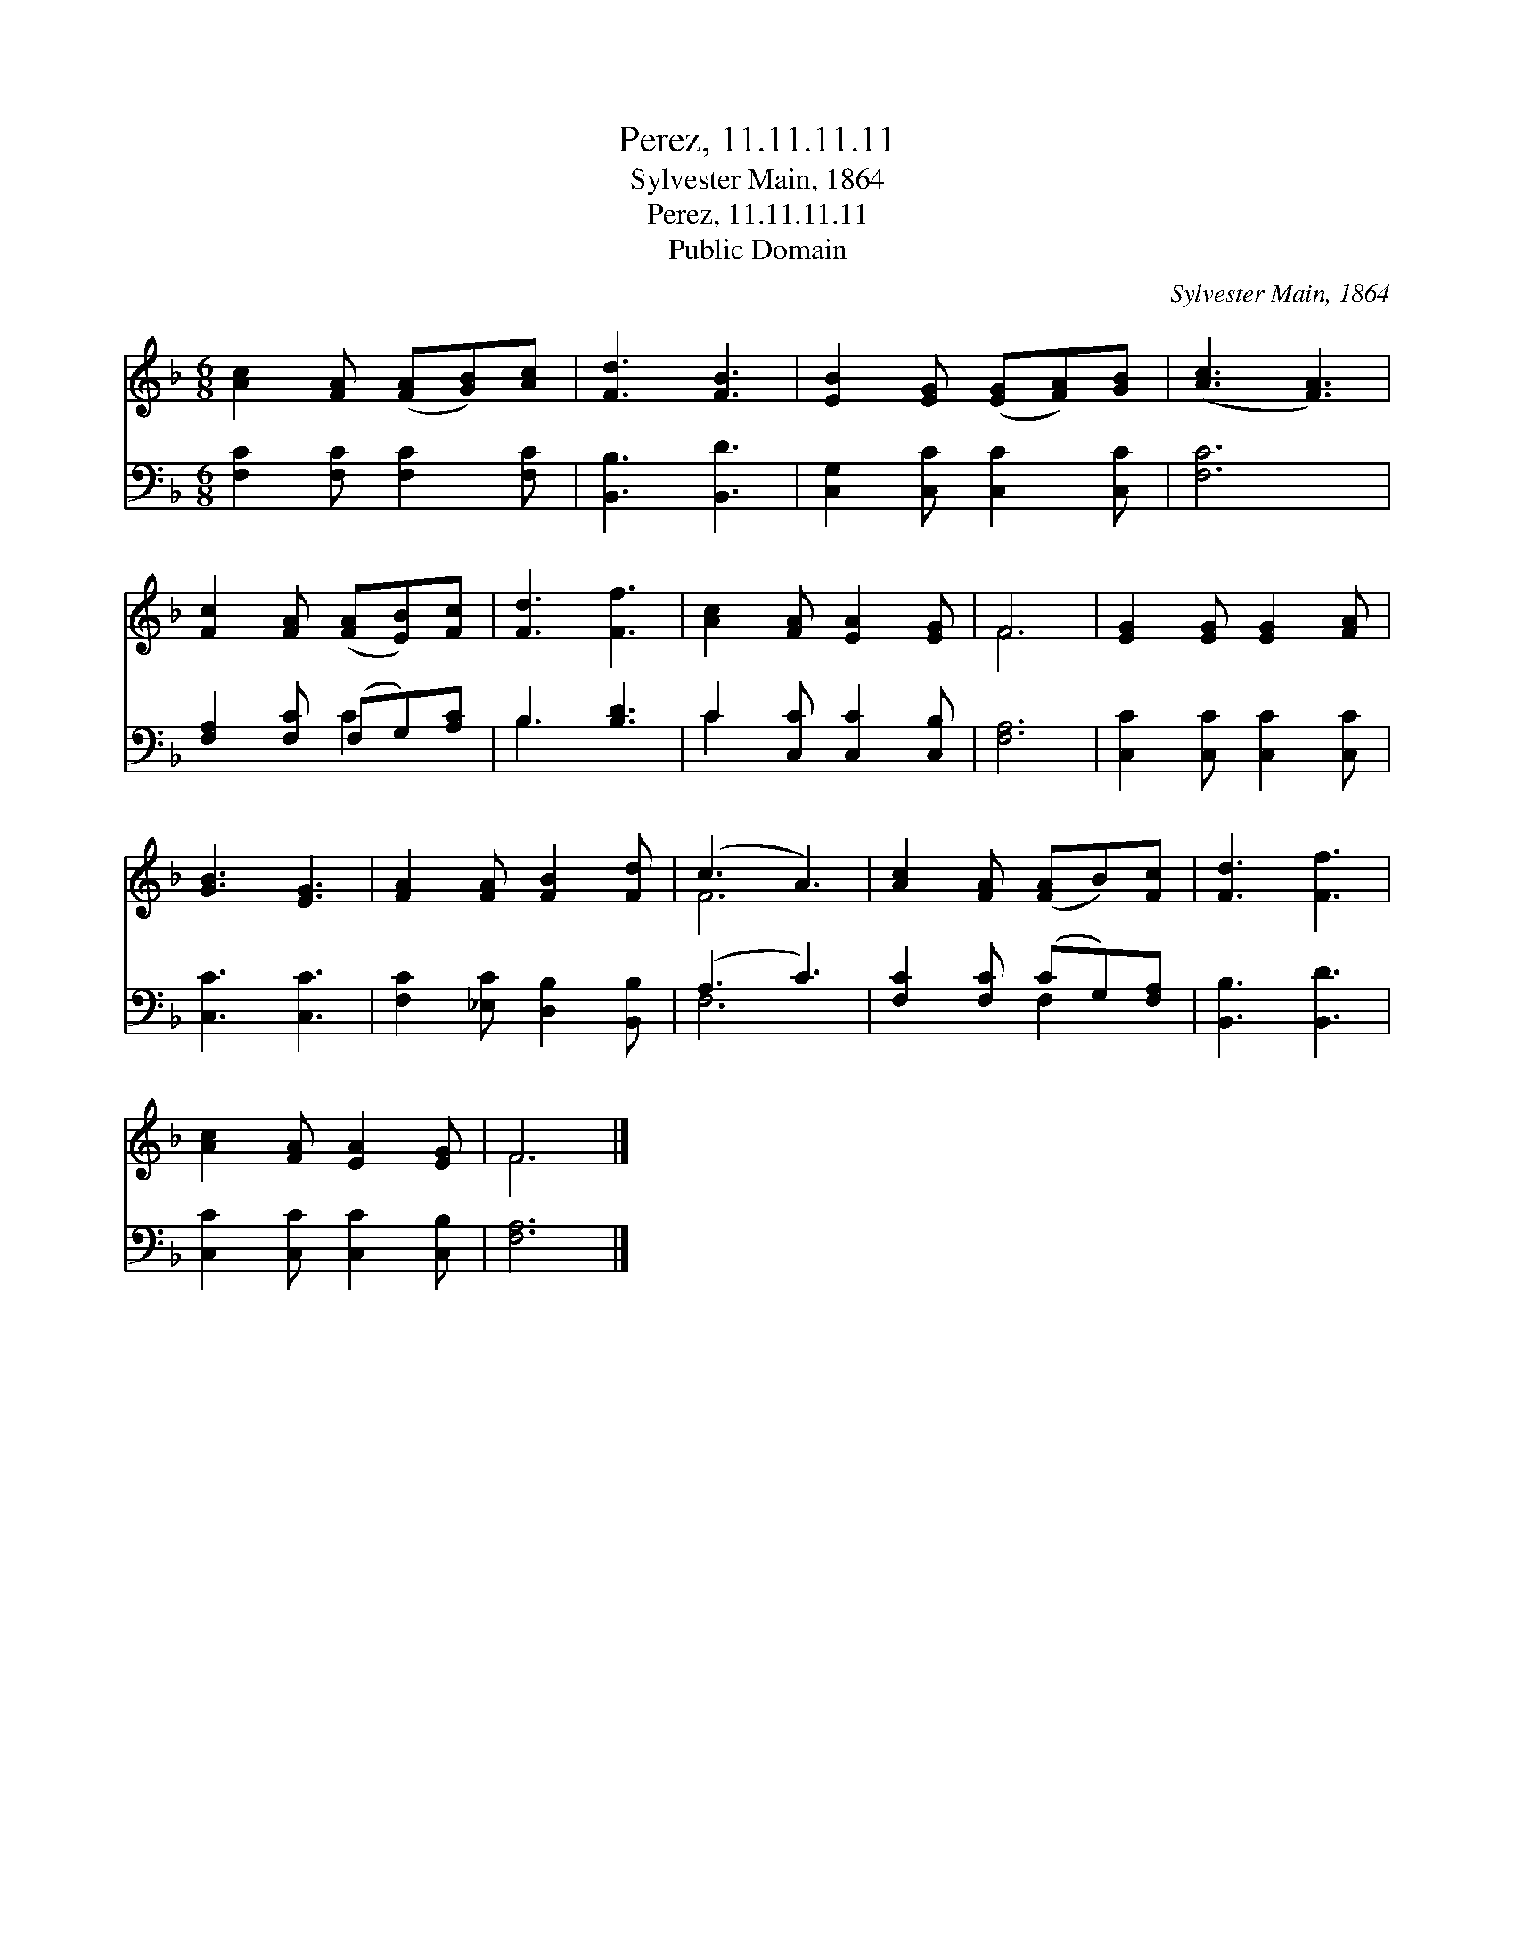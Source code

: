 X:1
T:Perez, 11.11.11.11
T:Sylvester Main, 1864
T:Perez, 11.11.11.11
T:Public Domain
C:Sylvester Main, 1864
Z:Public Domain
%%score ( 1 2 ) ( 3 4 )
L:1/8
M:6/8
K:F
V:1 treble 
V:2 treble 
V:3 bass 
V:4 bass 
V:1
 [Ac]2 [FA] ([FA][GB])[Ac] | [Fd]3 [FB]3 | [EB]2 [EG] ([EG][FA])[GB] | ([Ac]3 [FA]3) | %4
 [Fc]2 [FA] ([FA][EB])[Fc] | [Fd]3 [Ff]3 | [Ac]2 [FA] [EA]2 [EG] | F6 | [EG]2 [EG] [EG]2 [FA] | %9
 [GB]3 [EG]3 | [FA]2 [FA] [FB]2 [Fd] | (c3 A3) | [Ac]2 [FA] ([FA]B)[Fc] | [Fd]3 [Ff]3 | %14
 [Ac]2 [FA] [EA]2 [EG] | F6 |] %16
V:2
 x6 | x6 | x6 | x6 | x6 | x6 | x6 | F6 | x6 | x6 | x6 | F6 | x6 | x6 | x6 | F6 |] %16
V:3
 [F,C]2 [F,C] [F,C]2 [F,C] | [B,,B,]3 [B,,D]3 | [C,G,]2 [C,C] [C,C]2 [C,C] | [F,C]6 | %4
 [F,A,]2 [F,C] (F,G,)[A,C] | B,3 [B,D]3 | C2 [C,C] [C,C]2 [C,B,] | [F,A,]6 | %8
 [C,C]2 [C,C] [C,C]2 [C,C] | [C,C]3 [C,C]3 | [F,C]2 [_E,C] [D,B,]2 [B,,B,] | (A,3 C3) | %12
 [F,C]2 [F,C] (CG,)[F,A,] | [B,,B,]3 [B,,D]3 | [C,C]2 [C,C] [C,C]2 [C,B,] | [F,A,]6 |] %16
V:4
 x6 | x6 | x6 | x6 | x3 C2 x | B,3 x3 | C2 x4 | x6 | x6 | x6 | x6 | F,6 | x3 F,2 x | x6 | x6 | %15
 x6 |] %16

